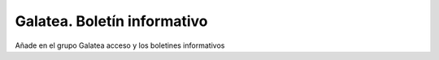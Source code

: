 ============================
Galatea. Boletín informativo
============================

Añade en el grupo Galatea acceso y los boletines informativos
